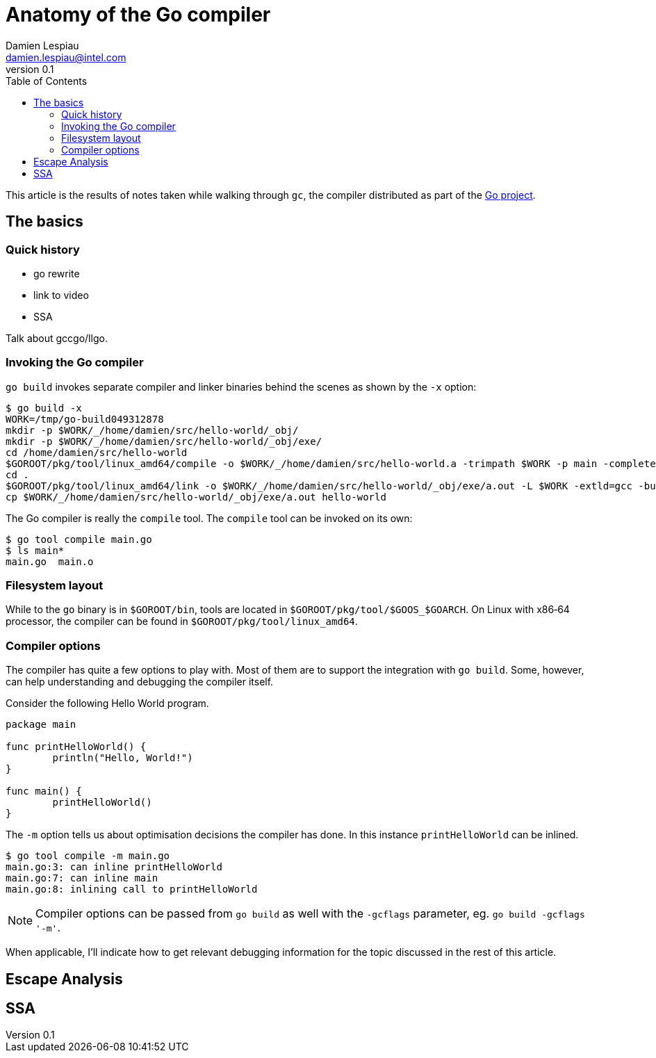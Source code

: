 = Anatomy of the Go compiler
Damien Lespiau <damien.lespiau@intel.com>
v0.1
:toc:
:icons: font
:hide-uri-scheme:
:source-highlighter: coderay
:quick-uri: http://dlespiau.github.io/go-gc-anatomy/

This article is the results of notes taken while walking through `gc`, the
compiler distributed as part of the https://golang.org/[Go project].

== The basics

=== Quick history

- go rewrite
- link to video
- SSA

Talk about gccgo/llgo. 

=== Invoking the Go compiler

`go build` invokes separate compiler and linker binaries behind the scenes
as shown by the `-x` option:

[source%nowrap,shell]
----
$ go build -x
WORK=/tmp/go-build049312878
mkdir -p $WORK/_/home/damien/src/hello-world/_obj/
mkdir -p $WORK/_/home/damien/src/hello-world/_obj/exe/
cd /home/damien/src/hello-world
$GOROOT/pkg/tool/linux_amd64/compile -o $WORK/_/home/damien/src/hello-world.a -trimpath $WORK -p main -complete -buildid b41aca5027f01d4edf98e1676ee20bd7375510e3 -D _/home/damien/src/hello-world -I $WORK -pack ./main.go
cd .
$GOROOT/pkg/tool/linux_amd64/link -o $WORK/_/home/damien/src/hello-world/_obj/exe/a.out -L $WORK -extld=gcc -buildmode=exe -buildid=b41aca5027f01d4edf98e1676ee20bd7375510e3 $WORK/_/home/damien/src/hello-world.a
cp $WORK/_/home/damien/src/hello-world/_obj/exe/a.out hello-world
----

The Go compiler is really the `compile` tool. The `compile` tool can be
invoked on its own:

[source,shell]
----
$ go tool compile main.go
$ ls main*
main.go  main.o
----

=== Filesystem layout

While to the `go` binary is in `$GOROOT/bin`, tools are located in
`$GOROOT/pkg/tool/$GOOS_$GOARCH`. On Linux with x86‑64 processor, the compiler
can be found in `$GOROOT/pkg/tool/linux_amd64`.

=== Compiler options

The compiler has quite a few options to play with. Most of them are to
support the integration with `go build`. Some, however, can help
understanding and debugging the compiler itself.

Consider the following Hello World program.

[source,go]
----
package main

func printHelloWorld() {
        println("Hello, World!")
}

func main() {
        printHelloWorld()
}
----

The `-m` option tells us about optimisation decisions the compiler has done.
In this instance `printHelloWorld` can be inlined.

[source,shell]
----
$ go tool compile -m main.go
main.go:3: can inline printHelloWorld
main.go:7: can inline main
main.go:8: inlining call to printHelloWorld
----

NOTE: Compiler options can be passed from `go build` as well with the `-gcflags`
parameter, eg. `go build -gcflags '-m'`.

When applicable, I'll indicate how to get relevant debugging information for
the topic discussed in the rest of this article.

== Escape Analysis

== SSA